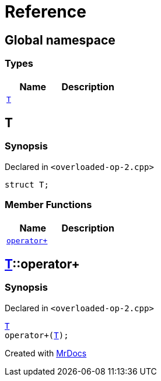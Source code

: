= Reference
:mrdocs:

[#index]
== Global namespace

=== Types
[cols=2]
|===
| Name | Description 

| <<#T,`T`>> 
| 

|===

[#T]
== T

=== Synopsis

Declared in `<pass:[overloaded-op-2.cpp]>`
[source,cpp,subs="verbatim,macros,-callouts"]
----
struct T;
----

=== Member Functions
[cols=2]
|===
| Name | Description 

| <<#T-operator_plus,`pass:[operator+]`>> 
| 

|===



[#T-operator_plus]
== <<#T,T>>::pass:[operator+]

=== Synopsis

Declared in `<pass:[overloaded-op-2.cpp]>`
[source,cpp,subs="verbatim,macros,-callouts"]
----
<<#T,T>>
pass:[operator+](<<#T,T>>);
----



[.small]#Created with https://www.mrdocs.com[MrDocs]#
